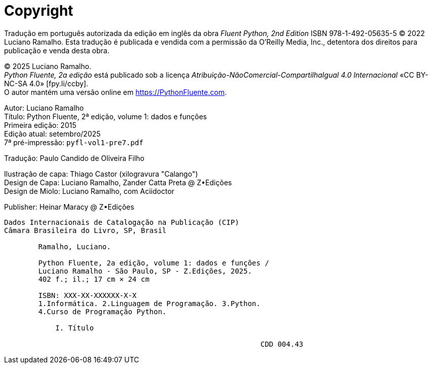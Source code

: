[colophon%discrete%notitle%nonfacing,toclevels=0]
= Copyright

Tradução em português autorizada da edição em inglês da obra _Fluent Python, 2nd Edition_ ISBN 978-1-492-05635-5
© 2022 Luciano Ramalho.
Esta tradução é publicada e vendida com a permissão da O'Reilly Media, Inc.,
detentora dos direitos para publicação e venda desta obra.

© 2025 Luciano Ramalho. +
_Python Fluente, 2a edição_ está publicado sob a licença
_Atribuição-NãoComercial-CompartilhaIgual 4.0 Internacional_ 
«CC BY-NC-SA 4.0» [.small]#&#91;fpy.li/ccby&#93;#. +
O autor mantém uma versão online em https://PythonFluente.com.

Autor: Luciano Ramalho +
Título: Python Fluente, 2ª edição, volume 1: dados e funções +
Primeira edição: 2015 +
Edição atual: setembro/2025 +
7ª pré-impressão: `pyfl-vol1-pre7.pdf`

Tradução: Paulo Candido de Oliveira Filho

Ilustração de capa: Thiago Castor (xilogravura "Calango")  +
Design de Capa: Luciano Ramalho, Zander Catta Preta @ Z•Edições +
Design de Miolo: Luciano Ramalho, com Aciidoctor

Publisher: Heinar Maracy @ Z•Edições

----
Dados Internacionais de Catalogação na Publicação (CIP)
Câmara Brasileira do Livro, SP, Brasil

        Ramalho, Luciano.

        Python Fluente, 2a edição, volume 1: dados e funções /
        Luciano Ramalho - São Paulo, SP - Z.Edições, 2025.
        402 f.; il.; 17 cm × 24 cm

        ISBN: XXX-XX-XXXXXX-X-X
        1.Informática. 2.Linguagem de Programação. 3.Python.
        4.Curso de Programação Python.

            I. Título
            
                                                            CDD 004.43
----
